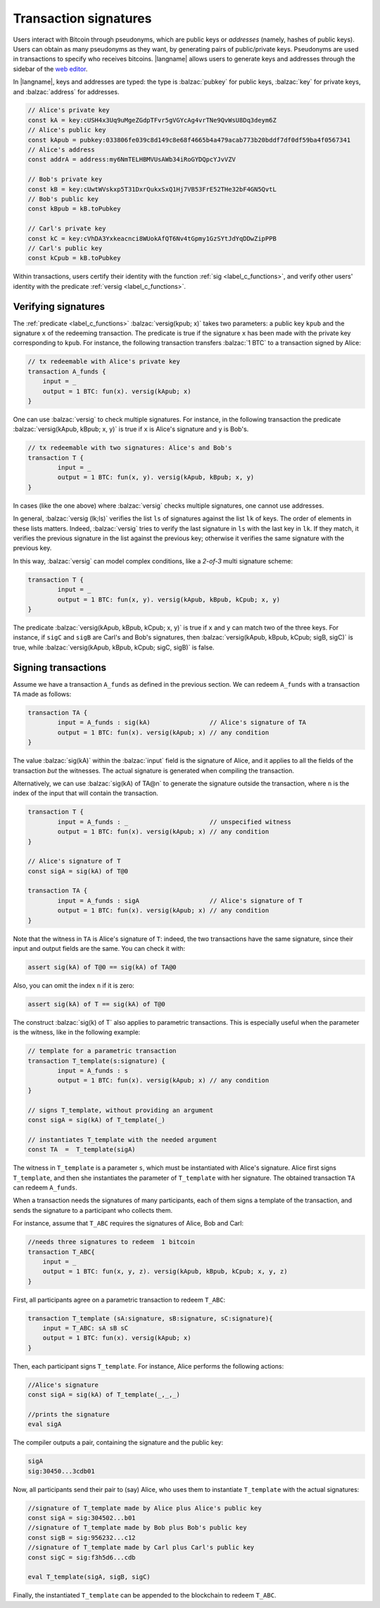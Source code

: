 ==================================
Transaction signatures
==================================  

Users interact with Bitcoin through pseudonyms, which are 
public keys or *addresses* (namely, hashes of public keys).
Users can obtain as many pseudonyms as they want, by 
generating pairs of public/private keys.
Pseudonyms are used in transactions to specify
who receives bitcoins.  
|langname| allows users to generate keys and addresses through
the sidebar of the `web editor <http://blockchain.unica.it/btm/>`_.
 
In |langname|, keys and addresses are typed:
the type is :balzac:`pubkey` for public keys, :balzac:`key` for private keys, and
:balzac:`address` for addresses. 

.. code-block:: balzac

    // Alice's private key
    const kA = key:cUSH4x3Uq9uMgeZGdpTFvr5gVGYcAg4vrTNe9QvWsU8Dq3deym6Z
    // Alice's public key
    const kApub = pubkey:033806fe039c8d149c8e68f4665b4a479acab773b20bddf7df0df59ba4f0567341
    // Alice's address
    const addrA = address:my6NmTELHBMVUsAWb34iRoGYDQpcYJvVZV

    // Bob's private key
    const kB = key:cUwtWVskxp5T31DxrQukxSxQ1Hj7VB53FrE52THe32bF4GN5QvtL
    // Bob's public key
    const kBpub = kB.toPubkey

    // Carl's private key
    const kC = key:cVhDA3Yxkeacnci8WUokAfQT6Nv4tGpmy1GzSYtJdYqDDwZipPPB
    // Carl's public key
    const kCpub = kB.toPubkey


Within transactions, users certify their identity with the  function :ref:`sig <label_c_functions>`,
and verify other users' identity with the predicate
:ref:`versig <label_c_functions>`.


""""""""""""""""""""
Verifying signatures
""""""""""""""""""""

The :ref:`predicate <label_c_functions>` :balzac:`versig(kpub; x)` takes two parameters: a public key ``kpub`` and the signature ``x`` of the redeeming transaction.
The predicate is true if the signature ``x`` has been made with the
private key corresponding to ``kpub``.
For instance, the following transaction transfers :balzac:`1 BTC` to a transaction
signed by Alice:

.. code-block:: balzac

    // tx redeemable with Alice's private key
    transaction A_funds {
        input = _ 
        output = 1 BTC: fun(x). versig(kApub; x)
    }


One can use :balzac:`versig` to check multiple signatures.
For instance, in the following transaction the predicate :balzac:`versig(kApub, kBpub; x, y)` is true if  ``x`` is  Alice's signature and  ``y`` is Bob's.


.. code-block:: balzac

	// tx redeemable with two signatures: Alice's and Bob's
	transaction T {
		input = _
		output = 1 BTC: fun(x, y). versig(kApub, kBpub; x, y)
	}

In cases (like the one above) where :balzac:`versig` checks multiple signatures,
one cannot use addresses.

In general, :balzac:`versig (lk;ls)` verifies the list ``ls`` of signatures
against the list ``lk`` of keys.  
The order of elements in these lists matters.
Indeed,  :balzac:`versig` tries  to verify the last signature in ``ls``
with the last key in ``lk``.
If they match, it    verifies  the previous signature in the
list against the previous key;
otherwise it verifies the same signature with the previous
key.

In this way, :balzac:`versig`  can model complex  conditions, like
a *2-of-3* multi signature scheme: 

.. code-block:: balzac

	transaction T {
		input = _
		output = 1 BTC: fun(x, y). versig(kApub, kBpub, kCpub; x, y)
	}


The predicate  :balzac:`versig(kApub, kBpub, kCpub; x, y)` is true
if ``x`` and ``y`` can match two of the three keys.
For instance, if  ``sigC`` and ``sigB`` are  Carl's and  Bob's signatures, then
:balzac:`versig(kApub, kBpub, kCpub; sigB, sigC)` is true, while
:balzac:`versig(kApub, kBpub, kCpub; sigC, sigB)` is false. 



""""""""""""""""""""
Signing transactions
""""""""""""""""""""
Assume we have a transaction ``A_funds`` as defined in the previous section.
We can redeem ``A_funds`` with a  transaction ``TA`` made as follows:
   
.. code-block:: balzac

	transaction TA {
		input = A_funds : sig(kA)                // Alice's signature of TA
		output = 1 BTC: fun(x). versig(kApub; x) // any condition 
	}

The value :balzac:`sig(kA)` within the :balzac:`input` field is the signature of Alice,
and it applies to all the fields of the transaction *but* the witnesses.
The actual signature is generated when compiling the transaction.

Alternatively, we can use :balzac:`sig(kA) of TA@n` to generate the signature
outside the transaction, where ``n`` is the index of the input that will contain the transaction.

.. code-block:: balzac

	transaction T {
		input = A_funds : _                      // unspecified witness
		output = 1 BTC: fun(x). versig(kApub; x) // any condition 
	}

	// Alice's signature of T
	const sigA = sig(kA) of T@0

	transaction TA {
		input = A_funds : sigA                   // Alice's signature of T
		output = 1 BTC: fun(x). versig(kApub; x) // any condition 
	}

Note that the witness in ``TA`` is Alice's signature of ``T``:
indeed, the two transactions
have the same signature, since their input and output fields are the same.
You can check it with:

.. code-block:: balzac

    assert sig(kA) of T@0 == sig(kA) of TA@0

Also, you can omit the index ``n`` if it is zero:

.. code-block:: balzac

    assert sig(kA) of T == sig(kA) of T@0

The construct :balzac:`sig(k) of T` also applies to parametric transactions.
This is especially useful when the parameter is the witness, like in the
following example:

.. code-block:: balzac

	// template for a parametric transaction
	transaction T_template(s:signature) {
		input = A_funds : s 
		output = 1 BTC: fun(x). versig(kApub; x) // any condition 
	}

	// signs T_template, without providing an argument
	const sigA = sig(kA) of T_template(_) 

	// instantiates T_template with the needed argument
	const TA  =  T_template(sigA)

The witness in ``T_template`` is a parameter ``s``,
which must be instantiated with Alice's signature.
Alice first signs ``T_template``,
and then she instantiates the parameter of ``T_template`` with her signature.
The obtained transaction ``TA`` can redeem ``A_funds``.

When a transaction needs the signatures of many participants,
each of them signs a template of the transaction,
and sends the signature to a participant who collects them.

For instance, assume that ``T_ABC`` requires the signatures of Alice, Bob and Carl:

.. code-block:: balzac
		
    //needs three signatures to redeem  1 bitcoin
    transaction T_ABC{
        input = _
        output = 1 BTC: fun(x, y, z). versig(kApub, kBpub, kCpub; x, y, z)
    }	

First, all participants agree on a parametric transaction to redeem ``T_ABC``:
    
.. code-block:: balzac

    transaction T_template (sA:signature, sB:signature, sC:signature){
	input = T_ABC: sA sB sC
	output = 1 BTC: fun(x). versig(kApub; x)
    }


Then, each participant signs ``T_template``.
For instance, Alice performs the following actions:

.. code-block:: balzac

      //Alice's signature
      const sigA = sig(kA) of T_template(_,_,_)
		
      //prints the signature
      eval sigA

   
The compiler outputs a pair, containing the signature and the public key:

.. code-block:: balzac
		
    sigA		
    sig:30450...3cdb01

Now, all participants send their pair to (say) Alice,
who uses them to instantiate ``T_template`` with the actual signatures:

.. code-block:: balzac
		
	//signature of T_template made by Alice plus Alice's public key
	const sigA = sig:304502...b01
	//signature of T_template made by Bob plus Bob's public key
	const sigB = sig:956232...c12
	//signature of T_template made by Carl plus Carl's public key
	const sigC = sig:f3h5d6...cdb

	eval T_template(sigA, sigB, sigC)

Finally, the instantiated ``T_template`` can be appended to the blockchain
to redeem ``T_ABC``.